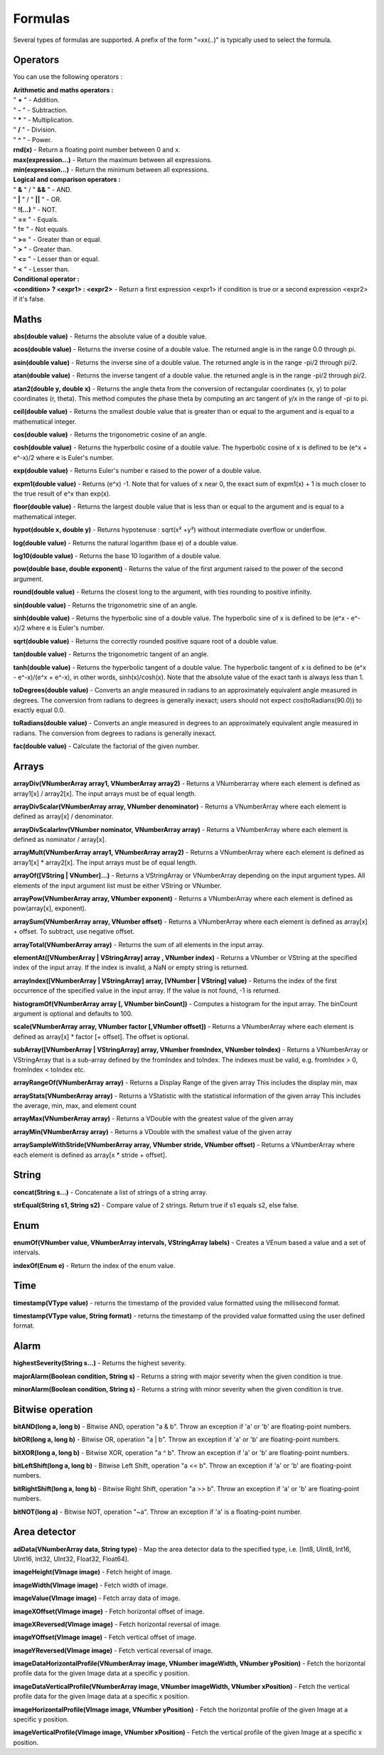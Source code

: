 Formulas
========

Several types of formulas are supported.
A prefix of the form "=xx(..)" is typically used to select the formula.


Operators
----
You can use the following operators :

| **Arithmetic and maths operators :**
| " **+** " - Addition.
| " **-** " - Subtraction.
| " **\*** " - Multiplication.
| " **/** " - Division.
| " **^** " - Power.
| **rnd(x)** - Return a floating point number between 0 and x.
| **max(expression...)** - Return the maximum between all expressions.
| **min(expression...)** - Return the minimum between all expressions.

| **Logical and comparison operators :**
| " **&** " / "  **&&**  " - AND.
| " **|** " / "  **||**  " - OR.
| " **!(...)** " - NOT.
| " **==** " - Equals.
| " **!=** " - Not equals.
| " **>=** " - Greater than or equal.
| " **>** " - Greater than.
| " **<=** " - Lesser than or equal.
| " **<** " - Lesser than.

| **Conditional operator :**
| **<condition> ? <expr1> : <expr2>** - Return a first expression <expr1> if condition is true or a second expression <expr2> if it's false.


Maths
-----
**abs(double value)** - Returns the absolute value of a double value.

**acos(double value)** - Returns the inverse cosine of a double value. The returned angle is in the
range 0.0 through pi.

**asin(double value)** - Returns the inverse sine of a double value. The returned angle is in the
range -pi/2 through pi/2.

**atan(double value)** - Returns the inverse tangent of a double value. the returned angle is in the
range -pi/2 through pi/2.

**atan2(double y, double x)** - Returns the angle theta from the conversion of rectangular coordinates (x, y)
to polar coordinates (r, theta). This method computes the phase theta by computing an arc tangent
of y/x in the range of -pi to pi.

**ceil(double value)** - Returns the smallest double value that is greater than or equal to the argument
and is equal to a mathematical integer.

**cos(double value)** - Returns the trigonometric cosine of an angle.

**cosh(double value)** - Returns the hyperbolic cosine of a double value. The hyperbolic cosine
of x is defined to be (e^x + e^-x)/2 where e is Euler's number.

**exp(double value)** - Returns Euler's number e raised to the power of a double value.

**expm1(double value)** - Returns (e^x) -1. Note that for values of x near 0, the exact sum of expm1(x) + 1
is much closer to the true result of e^x than exp(x).

**floor(double value)** - Returns the largest double value that is less than or equal to the
argument and is equal to a mathematical integer.

**hypot(double x, double y)** - Returns hypotenuse : sqrt(x² +y²) without intermediate overflow or underflow.

**log(double value)** - Returns the natural logarithm (base e) of a double value.

**log10(double value)** - Returns the base 10 logarithm of a double value.

**pow(double base, double exponent)** - Returns the value of the first argument raised
to the power of the second argument.

**round(double value)** - Returns the closest long to the argument, with ties rounding to positive infinity.

**sin(double value)** - Returns the trigonometric sine of an angle.

**sinh(double value)** - Returns the hyperbolic sine of a double value. The hyperbolic sine
of x is defined to be (e^x - e^-x)/2 where e is Euler's number.

**sqrt(double value)** - Returns the correctly rounded positive square root of a double value.

**tan(double value)** - Returns the trigonometric tangent of an angle.

**tanh(double value)** - Returns the hyperbolic tangent of a double value. The hyperbolic tangent
of x is defined to be (e^x - e^-x)/(e^x + e^-x), in other words, sinh(x)/cosh(x).
Note that the absolute value of the exact tanh is always less than 1.

**toDegrees(double value)** - Converts an angle measured in radians to an approximately equivalent
angle measured in degrees. The conversion from radians to degrees is generally inexact;
users should not expect cos(toRadians(90.0)) to exactly equal 0.0.

**toRadians(double value)** - Converts an angle measured in degrees to an approximately equivalent
angle measured in radians. The conversion from degrees to radians is generally inexact.

**fac(double value)** - Calculate the factorial of the given number.


Arrays
------
**arrayDiv(VNumberArray array1, VNumberArray array2)** - Returns a VNumberarray where
each element is defined as array1[x] / array2[x]. The input arrays must be of
equal length.

**arrayDivScalar(VNumberArray array, VNumber denominator)** -
Returns a VNumberArray where each element is defined as array[x] / denominator.

**arrayDivScalarInv(VNumber nominator, VNumberArray array)** -
Returns a VNumberArray where each element is defined as nominator / array[x].

**arrayMult(VNumberArray array1, VNumberArray array2)** - Returns a VNumberArray where
each element is defined as array1[x] * array2[x]. The input arrays must be of
equal length.

**arrayOf([VString | VNumber]...)** - Returns a VStringArray or VNumberArray depending on the input argument types. All
elements of the input argument list must be either VString or VNumber.

**arrayPow(VNumberArray array, VNumber exponent)** - Returns a VNumberArray where each
element is defined as pow(array[x], exponent).

**arraySum(VNumberArray array, VNumber offset)** - Returns a VNumberArray where each
element is defined as array[x] + offset. To subtract, use negative offset.

**arrayTotal(VNumberArray array)** - Returns the sum of all elements in the input array.

**elementAt([VNumberArray | VStringArray] array , VNumber index)** - Returns a VNumber
or VString at the specified index of the input array. If the index is invalid, a NaN or
empty string is returned.

**arrayIndex([VNumberArray | VStringArray] array, [VNumber | VString] value)** - Returns the index of the first
occurrence of the specified value in the input array. If the value is not found, -1 is returned.

**histogramOf(VNumberArray array [, VNumber binCount])** - Computes a histogram for the input array. The binCount
argument is optional and defaults to 100.

**scale(VNumberArray array, VNumber factor [,VNumber offset])** - Returns a VNumberArray
where each element is defined as array[x] * factor [+ offset]. The offset is optional.

**subArray([VNumberArray | VStringArray] array, VNumber fromIndex, VNumber toIndex)** -
Returns a VNumberArray or VStringArray that is a sub-array defined by the fromIndex
and toIndex. The indexes must be valid, e.g. fromIndex > 0, fromIndex < toIndex etc.

**arrayRangeOf(VNumberArray array)** - Returns a Display Range of the given array
This includes the display min, max

**arrayStats(VNumberArray array)** - Returns a VStatistic with the statistical information of the given array
This includes the average, min, max, and element count

**arrayMax(VNumberArray array)** - Returns a VDouble with the greatest value of the given array

**arrayMin(VNumberArray array)** - Returns a VDouble with the smallest value of the given array

**arraySampleWithStride(VNumberArray array, VNumber stride, VNumber offset)** - Returns a VNumberArray where each element is defined as array\[x \* stride + offset\].

String
------
**concat(String s...)** - Concatenate a list of strings of a string array.

**strEqual(String s1, String s2)** - Compare value of 2 strings. Return true if s1 equals s2, else false.


Enum
----
**enumOf(VNumber value, VNumberArray intervals, VStringArray labels)** - Creates a VEnum based a value and a set of intervals.

**indexOf(Enum e)** - Return the index of the enum value.

Time
----

**timestamp(VType value)** - returns the timestamp of the provided value formatted using the millisecond format.

**timestamp(VType value, String format)** - returns the timestamp of the provided value formatted using the user defined format.

Alarm
-----
**highestSeverity(String s...)** - Returns the highest severity.

**majorAlarm(Boolean condition, String s)** - Returns a string with major severity when the given condition is true.

**minorAlarm(Boolean condition, String s)** - Returns a string with minor severity when the given condition is true.


Bitwise operation
-----------------
**bitAND(long a, long b)** - Bitwise AND, operation "a & b". Throw an exception if 'a' or 'b' are floating-point numbers.

**bitOR(long a, long b)** - Bitwise OR, operation "a | b". Throw an exception if 'a' or 'b' are floating-point numbers.

**bitXOR(long a, long b)** - Bitwise XOR, operation "a ^ b". Throw an exception if 'a' or 'b' are floating-point numbers.

**bitLeftShift(long a, long b)** - Bitwise Left Shift, operation "a << b". Throw an exception if 'a' or 'b' are floating-point numbers.

**bitRightShift(long a, long b)** - Bitwise Right Shift, operation "a >> b". Throw an exception if 'a' or 'b' are floating-point numbers.

**bitNOT(long a)** - Bitwise NOT, operation "~a". Throw an exception if 'a' is a floating-point number.


Area detector
-------------
**adData(VNumberArray data, String type)** - Map the area detector data to the specified type,
i.e. [Int8, UInt8, Int16, UInt16, Int32, UInt32, Float32, Float64].

**imageHeight(VImage image)** - Fetch height of image.

**imageWidth(VImage image)** - Fetch width of image.

**imageValue(VImage image)** - Fetch array data of image.

**imageXOffset(VImage image)** - Fetch horizontal offset of image.

**imageXReversed(VImage image)** - Fetch horizontal reversal of image.

**imageYOffset(VImage image)** - Fetch vertical offset of image.

**imageYReversed(VImage image)** - Fetch vertical reversal of image.

**imageDataHorizontalProfile(VNumberArray image, VNumber imageWidth, VNumber yPosition)** - Fetch the horizontal profile data for the given Image data at a specific y position.

**imageDataVerticalProfile(VNumberArray image, VNumber imageWidth, VNumber xPosition)** - Fetch the vertical profile data for the given Image data at a specific x position.

**imageHorizontalProfile(VImage image, VNumber yPosition)** - Fetch the horizontal profile of the given Image at a specific y position.

**imageVerticalProfile(VImage image, VNumber xPosition)** - Fetch the vertical profile of the given Image at a specific x position.
